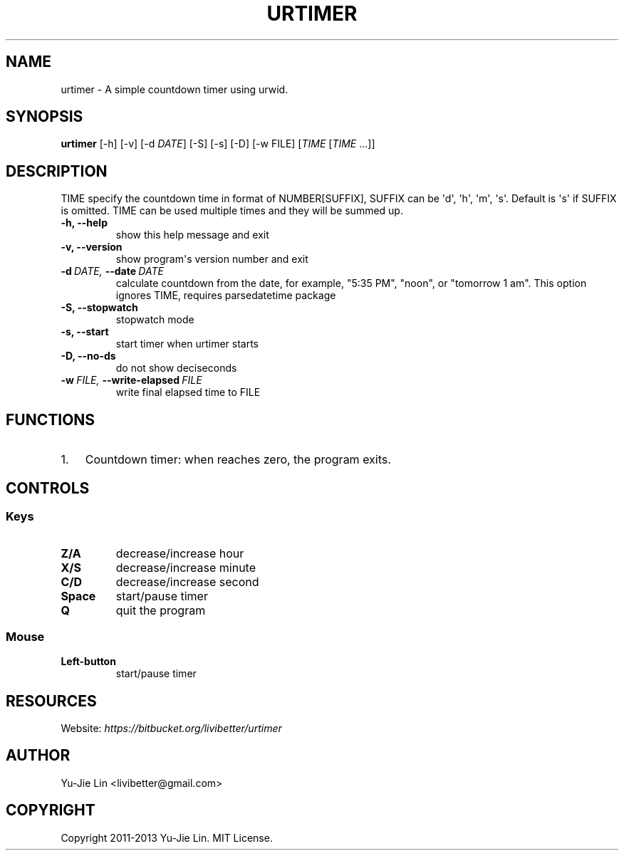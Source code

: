 .\" Man page generated from reStructuredText.
.
.TH URTIMER 1 "2013-08-14" "0.3.0" "User Commands"
.SH NAME
urtimer \- A simple countdown timer using urwid.
.
.nr rst2man-indent-level 0
.
.de1 rstReportMargin
\\$1 \\n[an-margin]
level \\n[rst2man-indent-level]
level margin: \\n[rst2man-indent\\n[rst2man-indent-level]]
-
\\n[rst2man-indent0]
\\n[rst2man-indent1]
\\n[rst2man-indent2]
..
.de1 INDENT
.\" .rstReportMargin pre:
. RS \\$1
. nr rst2man-indent\\n[rst2man-indent-level] \\n[an-margin]
. nr rst2man-indent-level +1
.\" .rstReportMargin post:
..
.de UNINDENT
. RE
.\" indent \\n[an-margin]
.\" old: \\n[rst2man-indent\\n[rst2man-indent-level]]
.nr rst2man-indent-level -1
.\" new: \\n[rst2man-indent\\n[rst2man-indent-level]]
.in \\n[rst2man-indent\\n[rst2man-indent-level]]u
..
.SH SYNOPSIS
.sp
\fBurtimer\fP [\-h] [\-v] [\-d \fIDATE\fP] [\-S] [\-s] [\-D] [\-w FILE] [\fITIME\fP [\fITIME\fP ...]]
.SH DESCRIPTION
.sp
TIME specify the countdown time in format of NUMBER[SUFFIX], SUFFIX can be \(aqd\(aq, \(aqh\(aq, \(aqm\(aq, \(aqs\(aq. Default is \(aqs\(aq if SUFFIX is omitted. TIME can be used multiple times and they will be summed up.
.INDENT 0.0
.TP
.B \-h,  \-\-help
show this help message and exit
.TP
.B \-v,  \-\-version
show program\(aqs version number and exit
.TP
.BI \-d \ DATE, \ \-\-date \ DATE
calculate countdown from the date, for example, "5:35
PM", "noon", or "tomorrow 1 am". This option ignores
TIME, requires parsedatetime package
.TP
.B \-S,  \-\-stopwatch
stopwatch mode
.TP
.B \-s,  \-\-start
start timer when urtimer starts
.TP
.B \-D,  \-\-no\-ds
do not show deciseconds
.TP
.BI \-w \ FILE, \ \-\-write\-elapsed \ FILE
write final elapsed time to FILE
.UNINDENT
.SH FUNCTIONS
.INDENT 0.0
.IP 1. 3
Countdown timer: when reaches zero, the program exits.
.UNINDENT
.SH CONTROLS
.SS Keys
.INDENT 0.0
.TP
.B Z/A
decrease/increase hour
.TP
.B X/S
decrease/increase minute
.TP
.B C/D
decrease/increase second
.TP
.B Space
start/pause timer
.TP
.B Q
quit the program
.UNINDENT
.SS Mouse
.INDENT 0.0
.TP
.B Left\-button
start/pause timer
.UNINDENT
.SH RESOURCES
.sp
Website: \fI\%https://bitbucket.org/livibetter/urtimer\fP
.SH AUTHOR
Yu-Jie Lin <livibetter@gmail.com>
.SH COPYRIGHT
Copyright 2011-2013 Yu-Jie Lin. MIT License.
.\" Generated by docutils manpage writer.
.
